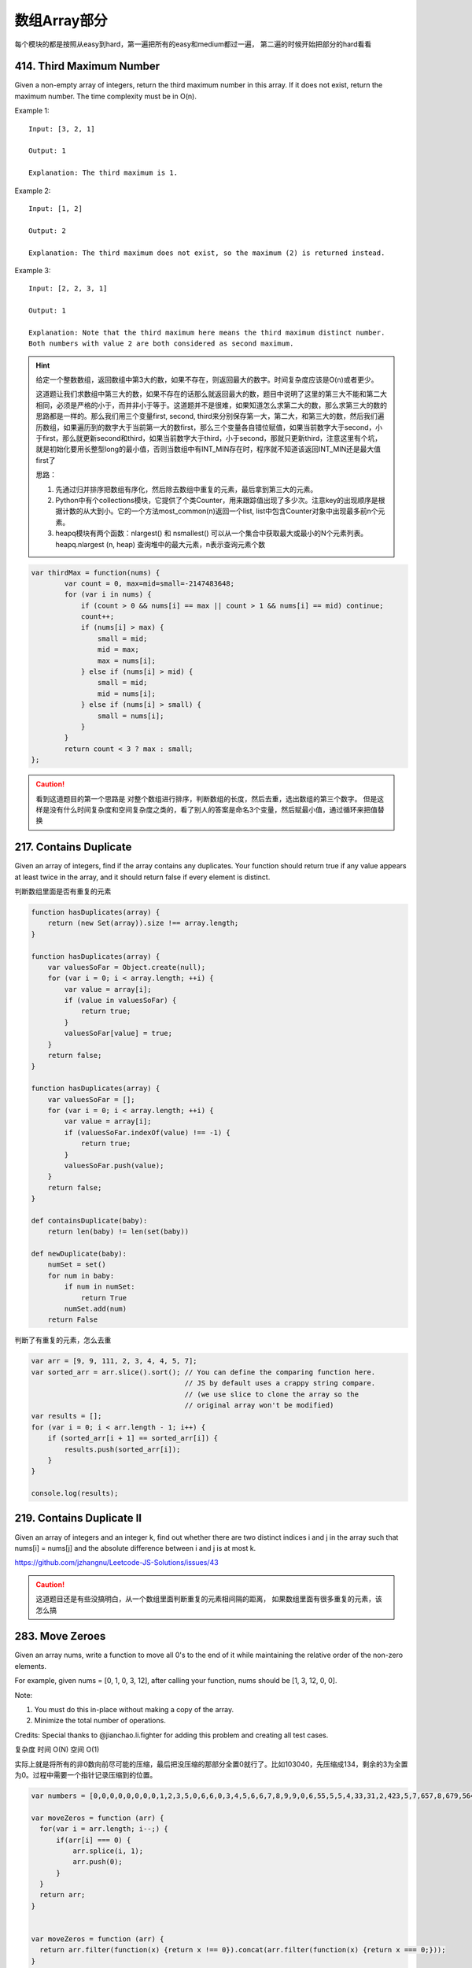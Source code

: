 数组Array部分
============

每个模块的都是按照从easy到hard，第一遍把所有的easy和medium都过一遍，
第二遍的时候开始把部分的hard看看




414. Third Maximum Number 
-------------------------

Given a non-empty array of integers, return the third maximum number in this array. If it does not exist, return the maximum number. The time complexity must be in O(n).

Example 1:
::
        Input: [3, 2, 1]

        Output: 1

        Explanation: The third maximum is 1.
Example 2:
::
        Input: [1, 2]

        Output: 2

        Explanation: The third maximum does not exist, so the maximum (2) is returned instead.
Example 3:
::
        Input: [2, 2, 3, 1]

        Output: 1

        Explanation: Note that the third maximum here means the third maximum distinct number.
        Both numbers with value 2 are both considered as second maximum.

.. hint::

        给定一个整数数组，返回数组中第3大的数，如果不存在，则返回最大的数字。时间复杂度应该是O(n)或者更少。

        这道题让我们求数组中第三大的数，如果不存在的话那么就返回最大的数，题目中说明了这里的第三大不能和第二大相同，必须是严格的小于，而并非小于等于。这道题并不是很难，如果知道怎么求第二大的数，那么求第三大的数的思路都是一样的。那么我们用三个变量first, second, third来分别保存第一大，第二大，和第三大的数，然后我们遍历数组，如果遍历到的数字大于当前第一大的数first，那么三个变量各自错位赋值，如果当前数字大于second，小于first，那么就更新second和third，如果当前数字大于third，小于second，那就只更新third，注意这里有个坑，就是初始化要用长整型long的最小值，否则当数组中有INT_MIN存在时，程序就不知道该返回INT_MIN还是最大值first了



        思路：

        #. 先通过归并排序把数组有序化，然后除去数组中重复的元素，最后拿到第三大的元素。
        #. Python中有个collections模块，它提供了个类Counter，用来跟踪值出现了多少次。注意key的出现顺序是根据计数的从大到小。它的一个方法most_common(n)返回一个list, list中包含Counter对象中出现最多前n个元素。
        #. heapq模块有两个函数：nlargest() 和 nsmallest() 可以从一个集合中获取最大或最小的N个元素列表。heapq.nlargest (n, heap) 查询堆中的最大元素，n表示查询元素个数
        
.. code-block:: javascript

        var thirdMax = function(nums) {
                var count = 0, max=mid=small=-2147483648;
                for (var i in nums) {
                    if (count > 0 && nums[i] == max || count > 1 && nums[i] == mid) continue;
                    count++;
                    if (nums[i] > max) {
                        small = mid;
                        mid = max;
                        max = nums[i];
                    } else if (nums[i] > mid) {
                        small = mid;
                        mid = nums[i];
                    } else if (nums[i] > small) {
                        small = nums[i];
                    }
                }
                return count < 3 ? max : small;
        };


.. caution::
        
        看到这道题目的第一个思路是 对整个数组进行排序，判断数组的长度，然后去重，选出数组的第三个数字。
        但是这样是没有什么时间复杂度和空间复杂度之类的，看了别人的答案是命名3个变量，然后赋最小值，通过循环来把值替换



217. Contains Duplicate 
-----------------------


Given an array of integers, find if the array contains any duplicates. Your function should return true if any value appears at least twice in the array, and it should return false if every element is distinct. 


判断数组里面是否有重复的元素


.. code-block:: javascript

        function hasDuplicates(array) {
            return (new Set(array)).size !== array.length;
        }

        function hasDuplicates(array) {
            var valuesSoFar = Object.create(null);
            for (var i = 0; i < array.length; ++i) {
                var value = array[i];
                if (value in valuesSoFar) {
                    return true;
                }
                valuesSoFar[value] = true;
            }
            return false;
        }

        function hasDuplicates(array) {
            var valuesSoFar = [];
            for (var i = 0; i < array.length; ++i) {
                var value = array[i];
                if (valuesSoFar.indexOf(value) !== -1) {
                    return true;
                }
                valuesSoFar.push(value);
            }
            return false;
        }

        def containsDuplicate(baby):
            return len(baby) != len(set(baby))

        def newDuplicate(baby):
            numSet = set()
            for num in baby:
                if num in numSet:
                    return True
                numSet.add(num)
            return False

判断了有重复的元素，怎么去重

.. code-block:: javascript

        var arr = [9, 9, 111, 2, 3, 4, 4, 5, 7];
        var sorted_arr = arr.slice().sort(); // You can define the comparing function here. 
                                             // JS by default uses a crappy string compare.
                                             // (we use slice to clone the array so the
                                             // original array won't be modified)
        var results = [];
        for (var i = 0; i < arr.length - 1; i++) {
            if (sorted_arr[i + 1] == sorted_arr[i]) {
                results.push(sorted_arr[i]);
            }
        }

        console.log(results);

219. Contains Duplicate II 
--------------------------

Given an array of integers and an integer k, find out whether there are two distinct indices i and j in the array such that nums[i] = nums[j] and the absolute difference between i and j is at most k. 

https://github.com/jzhangnu/Leetcode-JS-Solutions/issues/43


.. caution::
        
        这道题目还是有些没搞明白，从一个数组里面判断重复的元素相间隔的距离，
        如果数组里面有很多重复的元素，该怎么搞


283. Move Zeroes 
----------------

Given an array nums, write a function to move all 0's to the end of it while maintaining the relative order of the non-zero elements.

For example, given nums = [0, 1, 0, 3, 12], after calling your function, nums should be [1, 3, 12, 0, 0].

Note:

#. You must do this in-place without making a copy of the array.
#. Minimize the total number of operations.

Credits:
Special thanks to @jianchao.li.fighter for adding this problem and creating all test cases.


复杂度
时间 O(N) 空间 O(1)

实际上就是将所有的非0数向前尽可能的压缩，最后把没压缩的那部分全置0就行了。比如103040，先压缩成134，剩余的3为全置为0。过程中需要一个指针记录压缩到的位置。


.. code-block:: javascript

        var numbers = [0,0,0,0,0,0,0,0,1,2,3,5,0,6,6,0,3,4,5,6,6,7,8,9,9,0,6,55,5,5,4,33,31,2,423,5,7,657,8,679,564,345,0,231,2,3,3,32,3,3,3,4,5,6,6,7,8,9,96,5,4,4,4,3,3,3,5,6,7,8,9,9];

        var moveZeros = function (arr) {
          for(var i = arr.length; i--;) {
              if(arr[i] === 0) {
                  arr.splice(i, 1);
                  arr.push(0);
              }
          }
          return arr;
        }


        var moveZeros = function (arr) {
          return arr.filter(function(x) {return x !== 0}).concat(arr.filter(function(x) {return x === 0;}));
        }

还是没有看到Python的写法



121. Best Time to Buy and Sell Stock 
------------------------------------

Say you have an array for which the ith element is the price of a given stock on day i.

If you were only permitted to complete at most one transaction (ie, buy one and sell one share of the stock), design an algorithm to find the maximum profit.

Example 1:
::
        Input: [7, 1, 5, 3, 6, 4]
        Output: 5

        max. difference = 6-1 = 5 (not 7-1 = 6, as selling price needs to be larger than buying price)

Example 2:
::
        Input: [7, 6, 4, 3, 1]
        Output: 0

        In this case, no transaction is done, i.e. max profit = 0.

这是卖股票的第一个题目，根据题意我们知道只能进行一次交易，但需要获得最大的利润，所以我们需要在最低价买入，最高价卖出，当然买入一定要在卖出之前。

对于这一题，还是比较简单的，我们只需要遍历一次数组，通过一个变量记录当前最低价格，同时算出此次交易利润，并与当前最大值比较就可以了。

.. caution::
        
        这道题目一共有四个，然后从最简单的开始。可以参考下面两个链接

        #. http://www.forz.site/2017/06/24/Best-Time-to-Buy-and-Sell-Stock/
        #. https://segmentfault.com/a/1190000003483697

.. code-block:: javascript

        /**
         * @param {number[]} prices
         * @return {number}
         * More like greedy. Reserve the partial optimal and replace it when
         * a better result is found.
         * With complextity of O(n)
         */
        var maxProfit = function (prices) {
            var length = prices.length,
                min = Infinity,
                res = -Infinity;

            for (var i = 0; i <= length - 1; i++) {
                if (prices[i] < min) {
                    min = prices[i];
                } else if (prices[i] > min && prices[i] - min > res) {
                    res = prices[i] - min;
                }
            }

            if (isFinite(res)) {
                return res;
            } else {
                return 0;
            }
        };

.. code-block:: Python

        def maxProfit(self, prices):
            if prices is None or len(prices) <= 1:
                return 0

            profit = 0
            cur_price_min = 2**31 - 1
            for price in prices:
                profit = max(profit, price - cur_price_min)
                cur_price_min = min(cur_price_min, price)

            return profit


122. Best Time to Buy and Sell Stock II 
---------------------------------------

Say you have an array for which the ith element is the price of a given stock on day i.

Design an algorithm to find the maximum profit. You may complete as many transactions as you like (ie, buy one and sell one share of the stock multiple times). However, you may not engage in multiple transactions at the same time (ie, you must sell the stock before you buy again).




123. Best Time to Buy and Sell Stock III
----------------------------------------
Say you have an array for which the ith element is the price of a given stock on day i.

Design an algorithm to find the maximum profit. You may complete at most two transactions.

Note: You may not engage in multiple transactions at the same time (ie, you must sell the stock before you buy again).



188. Best Time to Buy and Sell Stock IV
---------------------------------------


Say you have an array for which the ith element is the price of a given stock on day i.

Design an algorithm to find the maximum profit. You may complete at most k transactions.

Note:
You may not engage in multiple transactions at the same time (ie, you must sell the stock before you buy again).

.. code-block:: Python

       def maxProfit(self, k, prices):
            n = len(prices)
            if k >= (n>>1):return self.maxProfit2(prices)
            dp =[[0 for j in xrange(n)]for i in xrange(k+1)]
     
            for i in xrange(1,k+1):
                maxTemp=-prices[0]
                for j in xrange(1,n):
                    dp[i][j]=max(dp[i][j-1],prices[j] + maxTemp)
                    maxTemp =max(maxTemp,dp[i-1][j-1] - prices[j])
            return dp[k][n-1]
     
        def maxProfit2(self,prices):
            ans = 0
            for i in xrange(1,len(prices)):
                if prices[i]>prices[i-1]:
                    ans +=prices[i]-prices[i-1]
            return ans

53. Maximum Subarray 
--------------------

Find the contiguous subarray within an array (containing at least one number) which has the largest sum.

For example, given the array [-2,1,-3,4,-1,2,1,-5,4],
the contiguous subarray [4,-1,2,1] has the largest sum = 6.

click to show more practice.
More practice:

If you have figured out the O(n) solution, try coding another solution using the divide and conquer approach, which is more subtle.



.. code-block:: Python

        def kadane(a):

          if not a:
            raise ValueError('Empty array!')
            
          current_sum, current_start = a[0], 0
          result = (current_sum, 0, 0)

          for i, item in enumerate(a[1:], start=1):

            if current_sum + item < item:
              # discard the previous subarray, it's not optimal
              current_start = i
              current_sum = item
            else:
              current_sum += item

            if current_sum > result[0]:
              # update the maximum sum and start and end indices
              result = (current_sum, current_start, i)

          return result

JavaScript版本

https://github.com/Arnold134777/LeetCode-LintCode/blob/master/javascript/Maximum%20Subarray/main.js


189. Rotate Array 
-----------------


Rotate an array of n elements to the right by k steps.

For example, with n = 7 and k = 3, the array [1,2,3,4,5,6,7] is rotated to [5,6,7,1,2,3,4].

Note:
Try to come up as many solutions as you can, there are at least 3 different ways to solve this problem.

[show hint]

Related problem: Reverse Words in a String II


这道题目有一种很经典的做法：三步反转法。结合题目中给出的样例进行说明：
首先根据kk的大小，将字符串S切分为A、B两部分(A的长度为n−kn−k，B的长度为kk)，则A=”1234”，B=”567”；
将A和B分别进行反转，得A=”4321”，B=”765”，AB=”4321765”；
将AB整体进行反转，得AB=”5671234”。
这样就得到了答案，是不是很神奇？其实该方法可以通过数学原理进行说明：利用矩阵求逆的原理，假设原矩阵为AB，需要求解BA，那么求解过程如下所示：
这里应该是个数学公式
BA=(A−1B−1)−1
BA=(A−1B−1)−1
相信到这里，你对三步反转法已经有了一个深刻的认识。


532. K-diff Pairs in an Array 
-----------------------------

Given an array of integers and an integer k, you need to find the number of unique k-diff pairs in the array. Here a k-diff pair is defined as an integer pair (i, j), where i and j are both numbers in the array and their absolute difference is k.

Example 1:
:: 

        Input: [3, 1, 4, 1, 5], k = 2
        Output: 2
        Explanation: There are two 2-diff pairs in the array, (1, 3) and (3, 5).
        Although we have two 1s in the input, we should only return the number of unique pairs.

Example 2:
::

        Input:[1, 2, 3, 4, 5], k = 1
        Output: 4
        Explanation: There are four 1-diff pairs in the array, (1, 2), (2, 3), (3, 4) and (4, 5).

Example 3:
::

        Input: [1, 3, 1, 5, 4], k = 0
        Output: 1
        Explanation: There is one 0-diff pair in the array, (1, 1).

Note:

    #. The pairs (i, j) and (j, i) count as the same pair.
    #. The length of the array won't exceed 10,000.
    #. All the integers in the given input belong to the range: [-1e7, 1e7].

寻找有多少组差的绝对值等于k的数。先对数组进行排序，然后用双指针从前向后搜索：

    #. 移动右指针，直到左右指针元素之差的绝对值大于等于k；
    #. 再移动左指针，直到左右指针元素之差的绝对值小于k；
    #. 重复1,2步直到右指针到达数组结尾，记录下出现过的k的次数；



643. Maximum Average Subarray I 
-------------------------------


Given an array consisting of n integers, find the contiguous subarray of given length k that has the maximum average value. And you need to output the maximum average value.

Example 1:
:: 

        Input: [1,12,-5,-6,50,3], k = 4
        Output: 12.75
        Explanation: Maximum average is (12-5-6+50)/4 = 51/4 = 12.75

Note:

    1 <= k <= n <= 30,000.
    Elements of the given array will be in the range [-10,000, 10,000].
滑动窗口（Sliding Window）

644. Maximum Average Subarray II
--------------------------------
Given an array consisting of n integers, find the contiguous subarray whose length is greater than or equal to k that has the maximum average value. And you need to output the maximum average value.

Example 1:
::

        Input: [1,12,-5,-6,50,3], k = 4
        Output: 12.75
        Explanation:
        when length is 5, maximum average value is 10.8,
        when length is 6, maximum average value is 9.16667.
        Thus return 12.75.

Note:

    1 <= k <= n <= 10,000.
    Elements of the given array will be in range [-10,000, 10,000].
    The answer with the calculation error less than 10-5 will be accepted.

题目大意：
二分枚举答案（Binary Search）
给定包含n个整数的数组，寻找长度大于等于k的连续子数组的平均值的最大值。


605. Can Place Flowers 
----------------------

Suppose you have a long flowerbed in which some of the plots are planted and some are not. However, flowers cannot be planted in adjacent plots - they would compete for water and both would die.

Given a flowerbed (represented as an array containing 0 and 1, where 0 means empty and 1 means not empty), and a number n, return if n new flowers can be planted in it without violating the no-adjacent-flowers rule.

Example 1:
::

        Input: flowerbed = [1,0,0,0,1], n = 1
        Output: True

Example 2:
::

    Input: flowerbed = [1,0,0,0,1], n = 2
    Output: False

Note:

#. The input array won't violate no-adjacent-flowers rule.
#. The input array size is in the range of [1, 20000].
#. n is a non-negative integer which won't exceed the input array size.

给定一个01数组代表一排花盆，0代表是可以种花，1代表不可以。种花的时候我们要确保左右两边的花盆是空的。问能不能种n株花。

.. code-block :: javscript

        /**
         * @param {number[]} flowerbed
         * @param {number} n
         * @return {boolean}
         */
        var canPlaceFlowers = function(flowerbed, n) {
            if(n == 0) {
                return true;
            }
            var n_count = 0;
            var null_count = 0;
            flowerbed.unshift(0);
            flowerbed.push(0);
            for(let i=0; i<=flowerbed.length; i++){
                if(i == flowerbed.length || flowerbed[i] == 1) {
                    if(null_count > 2) {
                        n_count += Math.floor((null_count-1)/2);
                        if(n_count >= n) {
                            return true;
                        }
                    }
                    null_count = 0;
                } else {
                    null_count ++;
                }
            }
            return false;
        };

.. code-block :: Python

        def canPlaceFlowers(self, flowerbed, n):
            """
            :type flowerbed: List[int]
            :type n: int
            :rtype: bool
            """
            cnt = 0
            for i in xrange(len(flowerbed)):
                if flowerbed[i] == 1:
                    continue
                if i-1>=0 and flowerbed[i-1]==1:
                    continue
                if i+1<len(flowerbed) and flowerbed[i+1]==1:
                    continue
                flowerbed[i] = 1
                cnt += 1
            return cnt>=n

624. Maximum Distance in Arrays
-------------------------------

Given m arrays, and each array is sorted in ascending order. Now you can pick up two integers from two different arrays (each array picks one) and calculate the distance. We define the distance between two integers a and b to be their absolute difference |a-b|. Your task is to find the maximum distance.

Example 1:
::

        Input: [[1,2,3],
                [4,5],
                [1,2,3]]
        Output: 4

        Explanation: 
        One way to reach the maximum distance 4 is to pick 1 in the first or third array and pick 5 in the second array.


Note:

Each given array will have at least 1 number. There will be at least two non-empty arrays.
The total number of the integers in all the m arrays will be in the range of [2, 10000].
The integers in the m arrays will be in the range of [-10000, 10000].

.. caution ::

        对于这道题目，我想的是把数组里面的子数组都合并成一个数组，然后对合并后的数组进行排序，最后两个值相减就得到最大距离了


.. code-block :: Javscript

        var baby = [[1,2,3],
                [4,5],
                [1,2,3]], hello = [];
        baby.map(function(s){ hello.push(...s)});
        var test = hello.sort().pop() - hello.sort().shift();
        console.log( test )


66. Plus One
------------


Given a non-negative integer represented as a non-empty array of digits, plus one to the integer.

You may assume the integer do not contain any leading zero, except the number 0 itself.

The digits are stored such that the most significant digit is at the head of the list.


.. caution ::

        当时第一个反应是，把数组转成字符串然后进行数字计算 最后转化成数组。这样做太傻比了，所以需要参考别人的写法，然后基于他们的写法做出相应自己的改造


.. code-block :: Python

        class Solution(object):
            def plusOne(self, digits):
                """
                :type digits: List[int]
                :rtype: List[int]
                """
                if digits[-1] < 9:
                    digits[-1] = digits[-1] + 1
                else:            
                    if len(digits) == 1:
                        digits = [1,0] 
                    else:
                        digits = self.plusOne(digits[:-1])  + [0]
                 
                return digits
            
            
        test = Solution()
        num1 = [1,9,9,9,9,9]
        print test.plusOne(num1)



.. code-block :: Python

        class Solution:
            # @param digits, a list of integer digits
            # @return a list of integer digits
            def plusOne(self, digits):
                flag = 1
                for i in range(len(digits)-1, -1, -1):
                    digits[i] = (digits[i] + 1) % 10 # 加1模10，如果没有进位则跳出循环，否则高一位加1
                    if digits[i]:
                        flag = 0
                        break 
                if flag: # 如果每一位都进位了，则在数组第一位添加1
                    digits.insert(0,1)
                return(digits)

.. code-block :: Javscript

        var plusOne = function(digits) {

            // at first will need to addOne 
          var addOneNow = true;  

            // start from the last element
          for (var i = digits.length - 1; i >= 0;i--){

            // if the currentDigit is less 0~8 
            if ( digits[i] < 9){

              // increment the number by 1
              digits[i]++;

               // the end
              return digits;
            }else{ // if the currentDigit is 9
             
            // make it 0, and move to the former element
             digits[i] = 0; 
            }
           }
          
           // if there is still 1 to add
           if(addOneNow){ 
           
           // make [9,9,9], [1,0,0,0] not [0,0,0]
             digits.unshift(1); 
           }
         
           return digits;
        };


1. Two Sum
----------


Given an array of integers, return indices of the two numbers such that they add up to a specific target.

You may assume that each input would have exactly one solution, and you may not use the same element twice.

Example:
::

        Given nums = [2, 7, 11, 15], target = 9,

        Because nums[0] + nums[1] = 2 + 7 = 9,
        return [0, 1].

.. code-block :: Javascript
        
        var twoSum = function(nums, target) {

            var map = {};
            for(var i = 0 ; i < nums.length ; i++){
                var v = nums[i];

                if(map[target-v] >= 0){
                    // 如果 target - v可以在map中找到值x，代表之前已經出現過值x， target = x + v
                    // 因此回傳 x的位置與目前v的位置  
                    return [map[target-v],i]
                } else {
                    // 使用map儲存目前的數字與其位置  

                    map[v] = i;
                }
            }
        };


167. Two Sum II - Input array is sorted
---------------------------------------

Given an array of integers that is already sorted in ascending order, find two numbers such that they add up to a specific target number.

The function twoSum should return indices of the two numbers such that they add up to the target, where index1 must be less than index2. Please note that your returned answers (both index1 and index2) are not zero-based.

You may assume that each input would have exactly one solution and you may not use the same element twice.
::

        Input: numbers={2, 7, 11, 15}, target=9
        Output: index1=1, index2=2


Two Sum III - Data structure design
-----------------------------------

Design and implement a TwoSum class. It should support the following operations: add and find.

add - Add the number to an internal data structure.
find - Find if there exists any pair of numbers which sum is equal to the value.

For example,
add(1); add(3); add(5);
find(4) -> true
find(7) -> false




448. Find All Numbers Disappeared in an Array
---------------------------------------------


Given an array of integers where 1 ≤ a[i] ≤ n (n = size of array), some elements appear twice and others appear once.

Find all the elements of [1, n] inclusive that do not appear in this array.

Could you do it without extra space and in O(n) runtime? You may assume the returned list does not count as extra space.

Example:
::

        Input:
        [4,3,2,7,8,2,3,1]

        Output:
        [5,6]

给定一个整数数组，其中1 ≤ a[i] ≤ n (n = 数组长度)，一些元素出现两次，其他的出现一次。

寻找所有[1, n]中没有出现在数组中的元素。

可以不使用额外空间并在O(n)运行时间求解吗？你可以假设返回列表不算额外空间。

.. note ::

        解题思路：正负号标记法 

        #. 遍历数组nums，记当前元素为n，令nums[abs(n) - 1] = -abs(nums[abs(n) - 1])
        #. 再次遍历nums，将正数对应的下标+1返回即为答案，因为正数对应的元素没有被上一步骤标记过。


.. code-block :: python

        def findDisappearedNumbers(nums):
            """
            :type nums: List[int]
            :rtype: List[int]
            """
            numset = set(nums)
            length = len(nums)
            result = []
            
            for i in range(1,length+1):
                result.append(i)
            
            resultset = set(result)
            print resultset
            print numset
            final = resultset - numset
            print final
            result = list(final)
            
            return result


        print findDisappearedNumbers([4,3,2,7,8,2,3,1]);


26. Remove Duplicates from Sorted Array
---------------------------------------

Given a sorted array, remove the duplicates in place such that each element appear only once and return the new length.

Do not allocate extra space for another array, you must do this in place with constant memory.


For example:
::

        Given input array nums = [1,1,2],
        Your function should return length = 2, with the first two elements of nums being 1 and 2 respectively. It doesn't matter what you leave beyond the new length.




.. code-block :: JavaScript

        function sort_unique(arr) {
            if (arr.length === 0) return arr;
            arr = arr.sort(function (a, b) { return a*1 - b*1; });
            var ret = [arr[0]];
            for (var i = 1; i < arr.length; i++) { // start loop at 1 as element 0 can never be a duplicate
                if (arr[i-1] !== arr[i]) {
                    ret.push(arr[i]);
                }
            }
            return ret;
        }
        console.log(sort_unique(['237','124','255','124','366','255']));
        //["124", "237", "255", "366"]

        /**
         * @param {number[]} nums
         * @return {number}
         */
        var removeDuplicates = function(nums) {
            if(nums === null || nums.length === 0) return 0;
            if(nums.length == 1) return 1;
            var count = 0;
            for(var i = 0; i< nums.length; i++) {
                if(nums[i] != nums[i+1]){
                    count ++;
                    nums[count] = nums[i+1];
                }
            }
            return count;
        };



Remove Duplicates from Sorted Array II
--------------------------------------


Follow up for "Remove Duplicates":

What if duplicates are allowed at most twice?

For example:
:: 

        Given sorted array A = [1,1,1,2,2,3],

        Your function should return length = 5, and A is now [1,1,2,2,3].

.. code-block :: JavaScript
    
        /**
         * @param {number[]} nums
         * @return {number}
         */
        var removeDuplicates = function(nums) {
            if(nums == null || nums.length == 0) return 0;
            if(nums.length == 1) return 1;
            var count = 0;
            for(var i = 1 ; i < nums.length ; i++){
                if(nums[count] != nums[i]){
                    count++;
                    nums[count] = nums[i];
                }
            }    
            return ++count;
        };

27. Remove Element
------------------


Given an array and a value, remove all instances of that value in place and return the new length.

Do not allocate extra space for another array, you must do this in place with constant memory.

The order of elements can be changed. It doesn't matter what you leave beyond the new length.

Example:
::
        Given input array nums = [3,2,2,3], val = 3

        Your function should return length = 2, with the first two elements of nums being 2.

我是这样理解的，给定一个数组，然后给定一个值，把数组里面对应的值都删除，最后返回的结果是新数组的长度

.. code-block :: python

            def removeElement(self, nums, val):
                """
                :type nums: List[int]
                :type val: int
                """
                for x in nums[:]:
                    if x == val:
                        nums.remove(x)
                return len(nums)
                
            def removeElementTwo(self, nums, val):
                # @param  nums a list of integers
                # @param  val  an integer, value need to be removed
                # return an integer
                while val in nums: nums.remove(val)
                return len(nums)

            def removeElementThree(self, nums, val):
                k = 0
                for i in nums:
                    if i != val:
                        nums[k] = i
                        k += 1
                    print i
                    print nums
                return k

169. Majority Element
---------------------

Given an array of size n, find the majority element. The majority element is the element that appears more than ⌊ n/2 ⌋ times.

You may assume that the array is non-empty and the majority element always exist in the array.

Credits:
Special thanks to @ts for adding this problem and creating all test cases.


给定一个长度为n的数组，寻找其中的“众数”。众数是指出现次数大于 ⌊ n/2 ⌋ 的元素。

你可以假设数组是非空的并且数组中的众数永远存在。

#. 排序法 时间 O(NlogN) 空间 O(1) 将数组排序，这时候数组最中间的数肯定是众数。
#. 位操作法 时间 O(N) 空间 O(1) 假设一个数是最多只有32位的二进制数，那么我们从第一位到第32位，对每一位都计算所有数字在这一位上1的个数，如果这一位1的个数大于一半，说明众数的这一位是1，如果小于一半，说明大多数的这一位是0。
#. 投票法  时间 O(N) 空间 O(1) 记录一个candidate变量，还有一个counter变量，开始遍历数组。如果新数和candidate一样，那么counter加上1，否则的话，如果counter不是0，则counter减去1，如果counter已经是0，则将candidate更新为这个新的数。因为每一对不一样的数都会互相消去，最后留下来的candidate就是众数。

Majority Element II
-------------------

Given an integer array of size n, find all elements that appear more than ⌊ n/3 ⌋ times. The algorithm should run in linear time and in O(1) space.


复杂度

时间 O(N) 空间 O(1)

思路

上一题中，超过一半的数只可能有一个，所以我们只要投票出一个数就行了。而这题中，超过n/3的数最多可能有两个，所以我们要记录出现最多的两个数。同样的两个candidate和对应的两个counter，如果遍历时，某个候选数和到当前数相等，则给相应计数器加1。如果两个计数器都不为0，则两个计数器都被抵消掉1。如果某个计数器为0了，则将当前数替换相应的候选数，并将计数器初始化为1。最后我们还要遍历一遍数组，确定这两个出现最多的数，是否都是众数。


581. Shortest Unsorted Continuous Subarray
------------------------------------------

Given an integer array, you need to find one continuous subarray that if you only sort this subarray in ascending order, then the whole array will be sorted in ascending order, too.

You need to find the shortest such subarray and output its length.

Example 1:
::
        Input: [2, 6, 4, 8, 10, 9, 15]
        Output: 5
        Explanation: You need to sort [6, 4, 8, 10, 9] in ascending order to make the whole array sorted in ascending order.
        Note:
Then length of the input array is in range [1, 10,000].
The input array may contain duplicates, so ascending order here means <=.





566. Reshape the Matrix
-----------------------


In MATLAB, there is a very useful function called 'reshape', which can reshape a matrix into a new one with different size but keep its original data.

You're given a matrix represented by a two-dimensional array, and two positive integers r and c representing the row number and column number of the wanted reshaped matrix, respectively.

The reshaped matrix need to be filled with all the elements of the original matrix in the same row-traversing order as they were.

If the 'reshape' operation with given parameters is possible and legal, output the new reshaped matrix; Otherwise, output the original matrix.

Example 1:
Input: 
nums = 
[[1,2],
 [3,4]]
r = 1, c = 4
Output: 
[[1,2,3,4]]
Explanation:
The row-traversing of nums is [1,2,3,4]. The new reshaped matrix is a 1 * 4 matrix, fill it row by row by using the previous list.
Example 2:
Input: 
nums = 
[[1,2],
 [3,4]]
r = 2, c = 4
Output: 
[[1,2],
 [3,4]]
Explanation:
There is no way to reshape a 2 * 2 matrix to a 2 * 4 matrix. So output the original matrix.
Note:
The height and width of the given matrix is in range [1, 100].
The given r and c are all positive.






35. Search Insert Position
--------------------------


Given a sorted array and a target value, return the index if the target is found. If not, return the index where it would be if it were inserted in order.

You may assume no duplicates in the array.

Here are few examples.
[1,3,5,6], 5 → 2
[1,3,5,6], 2 → 1
[1,3,5,6], 7 → 4
[1,3,5,6], 0 → 0


88. Merge Sorted Array
----------------------

Given two sorted integer arrays nums1 and nums2, merge nums2 into nums1 as one sorted array.

Note:
You may assume that nums1 has enough space (size that is greater or equal to m + n) to hold additional elements from nums2. The number of elements initialized in nums1 and nums2 are m and n respectively.


243. Shortest Word Distance
---------------------------

Given a list of words and two words word1 and word2, return the shortest distance between these two words in the list.

For example,
Assume that words = ["practice", "makes", "perfect", "coding", "makes"].

Given word1 = “coding”, word2 = “practice”, return 3.
Given word1 = "makes", word2 = "coding", return 1.

Note:
You may assume that word1 does not equal to word2, and word1 and word2 are both in the list.


628. Maximum Product of Three Numbers
-------------------------------------

Given an integer array, find three numbers whose product is maximum and output the maximum product.

Example 1:
Input: [1,2,3]
Output: 6
Example 2:
Input: [1,2,3,4]
Output: 24
Note:
The length of the given array will be in range [3,104] and all elements are in the range [-1000, 1000].
Multiplication of any three numbers in the input won't exceed the range of 32-bit signed integer.






119. Pascal's Triangle II
-------------------------

Given an index k, return the kth row of the Pascal's triangle.

For example, given k = 3,
Return [1,3,3,1].

Note:
Could you optimize your algorithm to use only O(k) extra space?



561. Array Partition I
----------------------


Given an array of 2n integers, your task is to group these integers into n pairs of integer, say (a1, b1), (a2, b2), ..., (an, bn) which makes sum of min(ai, bi) for all i from 1 to n as large as possible.

Example 1:
Input: [1,4,3,2]

Output: 4
Explanation: n is 2, and the maximum sum of pairs is 4 = min(1, 2) + min(3, 4).
Note:
n is a positive integer, which is in the range of [1, 10000].
All the integers in the array will be in the range of [-10000, 10000].



268. Missing Number
-------------------

Given an array containing n distinct numbers taken from 0, 1, 2, ..., n, find the one that is missing from the array.

For example,
Given nums = [0, 1, 3] return 2.

Note:
Your algorithm should run in linear runtime complexity. Could you implement it using only constant extra space complexity?

Credits:
Special thanks to @jianchao.li.fighter for adding this problem and creating all test cases.


485. Max Consecutive Ones
-------------------------




Given a binary array, find the maximum number of consecutive 1s in this array.

Example 1:
Input: [1,1,0,1,1,1]
Output: 3
Explanation: The first two digits or the last three digits are consecutive 1s.
    The maximum number of consecutive 1s is 3.
Note:

The input array will only contain 0 and 1.
The length of input array is a positive integer and will not exceed 10,000


118. Pascal's Triangle
----------------------


Given numRows, generate the first numRows of Pascal's triangle.

For example, given numRows = 5,
Return
::
        [
             [1],
            [1,1],
           [1,2,1],
          [1,3,3,1],
         [1,4,6,4,1]
        ]


621. Task Scheduler 
-------------------

Given a char array representing tasks CPU need to do. It contains capital letters A to Z where different letters represent different tasks.Tasks could be done without original order. Each task could be done in one interval. For each interval, CPU could finish one task or just be idle.

However, there is a non-negative cooling interval n that means between two same tasks, there must be at least n intervals that CPU are doing different tasks or just be idle.

You need to return the least number of intervals the CPU will take to finish all the given tasks.

Example 1:

Input: tasks = ['A','A','A','B','B','B'], n = 2
Output: 8
Explanation: A -> B -> idle -> A -> B -> idle -> A -> B.

Note:

    The number of tasks is in the range [1, 10000].
    The integer n is in the range [0, 100].






621. Task Scheduler 
-------------------


Given a char array representing tasks CPU need to do. It contains capital letters A to Z where different letters represent different tasks.Tasks could be done without original order. Each task could be done in one interval. For each interval, CPU could finish one task or just be idle.

However, there is a non-negative cooling interval n that means between two same tasks, there must be at least n intervals that CPU are doing different tasks or just be idle.

You need to return the least number of intervals the CPU will take to finish all the given tasks.

Example 1:

Input: tasks = ['A','A','A','B','B','B'], n = 2
Output: 8
Explanation: A -> B -> idle -> A -> B -> idle -> A -> B.

Note:

    The number of tasks is in the range [1, 10000].
    The integer n is in the range [0, 100].


这是一道贪心策略的题目。原题的大意有一定的操作系统知识背景，大致是说，给出任务集，每个时间片只能完成任意一个任务，同一类任务必须至少相隔n个时间片，求完成任务集的任务最少需要多少时间片。 
题目中给出的例子是： tasks = [‘A’,’A’,’A’,’B’,’B’,’B’], n = 2。完成的最少时间片的情况是： A -> B -> idle -> A -> B -> idle -> A -> B。链中不能出现A -> B -> A……的情况，是因为同类任务A必须中间至少相隔2个任务。 
很明显，这是一道关于贪心算法的题目。贪心的策略是：尽可能少地让计算机闲着，即尽可能少地出现链中idle的情况。题目要求，在每一轮n+1个时间间隙中，不能出现相同的任务。如果一次能有（n+1）个不同任务排成一个任务集，那么这个这个任务集是完美的，因为从这个任务集到下一个任务集，中间不需要出现idle，即计算机没有闲着的时刻。那么，接下来的问题，如果在每一轮n+1个时间间隙中，能够选择的不同种类的任务的个数，大于n+1，那么优先选择哪些任务呢？很明显，我们要优先选择那些数量多的任务，这里用到的也是贪心。比如，tasks = [‘A’,’A’,’A’,’B’,’C’,’D’], n = 2。那么完成任务的最小时间链是：A -> B -> C -> A -> D -> idle -> A，答案为7。而不是 B -> C -> D-> A -> idle -> idle -> A -> idle -> idle -> A，答案为10。在任何情况下，我们都要把任务数量多的种类的任务最优先安排，这样是为了避免到最后只剩下单独一个任务的时候消耗太多的 idle。

CPU执行任务调度，任务用字符数组tasks给出，每两个相同任务之间必须执行n个不同的其他任务或者空闲。

求最优调度策略下的CPU运行周期数。


https://github.com/kamyu104/LeetCode/blob/master/Python/task-scheduler.py


https://github.com/csujedihy/lc-all-solutions/blob/master/621.task-scheduler/task-scheduler.py





611. Valid Triangle Number 
--------------------------



Given an array consists of non-negative integers, your task is to count the number of triplets chosen from the array that can make triangles if we take them as side lengths of a triangle.

Example 1:

Input: [2,2,3,4]
Output: 3
Explanation:
Valid combinations are: 
2,3,4 (using the first 2)
2,3,4 (using the second 2)
2,2,3

Note:

    The length of the given array won't exceed 1000.
    The integers in the given array are in the range of [0, 1000].


对于一个三角形，只要满足两边之和大于第三边即可。这题可采用双指针遍历。

首先把数组排序一遍，保证其有序。

其次，遍历数组，每一个数字都作为第三条边的选择，然后在前面的数字中通过双指针来决定第一条边和第二条边。对于任何一个可能的三角形，比如下例，3 + 7 > 9，那么如果第二条边（7）不变，所以第一条边（3）之后的数字都可以是解。



https://aaronice.gitbooks.io/lintcode/content/two_pointers/triangle_count.html


565. Array Nesting 
------------------

A zero-indexed array A consisting of N different integers is given. The array contains all integers in the range [0, N - 1].

Sets S[K] for 0 <= K < N are defined as follows:

S[K] = { A[K], A[A[K]], A[A[A[K]]], ... }.

Sets S[K] are finite for each K and should NOT contain duplicates.

Write a function that given an array A consisting of N integers, return the size of the largest set S[K] for this array.

Example 1:

Input: A = [5,4,0,3,1,6,2]
Output: 4
Explanation: 
A[0] = 5, A[1] = 4, A[2] = 0, A[3] = 3, A[4] = 1, A[5] = 6, A[6] = 2.

One of the longest S[K]:
S[0] = {A[0], A[5], A[6], A[2]} = {5, 6, 2, 0}

Note:

    N is an integer within the range [1, 20,000].
    The elements of A are all distinct.
    Each element of array A is an integer within the range [0, N-1].



562. Longest Line of Consecutive One in Matrix
----------------------------------------------
Given a 01 matrix M, find the longest line of consecutive one in the matrix. The line could be horizontal, vertical, diagonal or anti-diagonal.

Example:

Input:
[[0,1,1,0],
 [0,1,1,0],
 [0,0,0,1]]
Output: 3
Hint: The number of elements in the given matrix will not exceed 10,000.


给定01矩阵M，计算矩阵中一条线上连续1的最大长度。一条线可以为横向、纵向、主对角线、反对角线。

提示：给定矩阵元素个数不超过10,000


这道题给了我们一个二维矩阵，让我们求矩阵中最长的连续1，连续方向任意，可以是水平，竖直，对角线或者逆对角线均可。那么最直接最暴力的方法就是四个方向分别来统计最长的连续1，其中水平方向和竖直方向都比较容易，就是逐行逐列的扫描，使用一个计数器，如果当前位置是1，则计数器自增1，并且更新结果res，否则计数器清零。对于对角线和逆对角线需要进行些坐标转换，对于一个mxn的矩阵，对角线和逆对角线的排数都是m+n-1个，难点在于我们要确定每一排上的数字的坐标，如果i是从0到m+n-1之间遍历，j是在i到0之间遍历，那么对角线的数字的坐标就为(i-j, j)，逆对角线的坐标就为(m-1-i+j, j)，这是博主千辛万苦试出来的T.T，如果能直接记住，效果肯定棒！那么有了坐标转换，求对角线和逆对角线的连续1也就不是啥难事了，参见代码如下：


https://mikecoder.github.io/oj-code/2017/04/23/LongestLineofConsecutiveOneinMatrix/

560. Subarray Sum Equals K 
--------------------------

Given an array of integers and an integer k, you need to find the total number of continuous subarrays whose sum equals to k.

Example 1:

Input:nums = [1,1,1], k = 2
Output: 2

Note:

    The length of the array is in range [1, 20,000].
    The range of numbers in the array is [-1000, 1000] and the range of the integer k is [-1e7, 1e7].


548. Split Array with Equal Sum
-------------------------------


Given an array with n integers, you need to find if there are triplets (i, j, k) which satisfies following conditions:

    0 < i, i + 1 < j, j + 1 < k < n - 1
    Sum of subarrays (0, i - 1), (i + 1, j - 1), (j + 1, k - 1) and (k + 1, n - 1) should be equal.

where we define that subarray (L, R) represents a slice of the original array starting from the element indexed L to the element indexed R.

Example:

Input: [1,2,1,2,1,2,1]
Output: True
Explanation:
i = 1, j = 3, k = 5. 
sum(0, i - 1) = sum(0, 0) = 1
sum(i + 1, j - 1) = sum(2, 2) = 1
sum(j + 1, k - 1) = sum(4, 4) = 1
sum(k + 1, n - 1) = sum(6, 6) = 1

Note:

    1 <= n <= 2000.
    Elements in the given array will be in range [-1,000,000, 1,000,000].

https://wlypku.github.io/2017/04/02/Leetcode-week26/

https://github.com/csujedihy/lc-all-solutions/blob/master/548.split-array-with-equal-sum/split-array-with-equal-sum.py



531. Lonely Pixel I
-------------------
Given a picture consisting of black and white pixels, find the number of black lonely pixels.

The picture is represented by a 2D char array consisting of 'B' and 'W', which means black and white pixels respectively.

A black lonely pixel is character 'B' that located at a specific position where the same row and same column don't have any other black pixels.

Example:

Input: 
[['W', 'W', 'B'],
 ['W', 'B', 'W'],
 ['B', 'W', 'W']]

Output: 3
Explanation: All the three 'B's are black lonely pixels.

Note:

    The range of width and height of the input 2D array is [1,500].


533. Lonely Pixel II
--------------------
http://www.cnblogs.com/grandyang/p/6754499.html

Given a picture consisting of black and white pixels, and a positive integer N, find the number of black pixels located at some specific row R and column C that align with all the following rules:

    Row R and column C both contain exactly N black pixels.
    For all rows that have a black pixel at column C, they should be exactly the same as row R

The picture is represented by a 2D char array consisting of 'B' and 'W', which means black and white pixels respectively.

Example:

Input:                                            
[['W', 'B', 'W', 'B', 'B', 'W'],    
 ['W', 'B', 'W', 'B', 'B', 'W'],    
 ['W', 'B', 'W', 'B', 'B', 'W'],    
 ['W', 'W', 'B', 'W', 'B', 'W']] 

N = 3
Output: 6
Explanation: All the bold 'B' are the black pixels we need (all 'B's at column 1 and 3).
        0    1    2    3    4    5         column index                                            
0    [['W', 'B', 'W', 'B', 'B', 'W'],    
1     ['W', 'B', 'W', 'B', 'B', 'W'],    
2     ['W', 'B', 'W', 'B', 'B', 'W'],    
3     ['W', 'W', 'B', 'W', 'B', 'W']]    
row index

Take 'B' at row R = 0 and column C = 1 as an example:
Rule 1, row R = 0 and column C = 1 both have exactly N = 3 black pixels. 
Rule 2, the rows have black pixel at column C = 1 are row 0, row 1 and row 2. They are exactly the same as row R = 0.

Note:

    The range of width and height of the input 2D array is [1,200].


给定一个包含字符'W'（白色）和'B'（黑色）的像素矩阵picture，以及一个整数N。

求所有同行同列恰好有N个'B'像素，并且这N行均相同的像素个数。


https://wormtooth.com/20170304-leetcode-contest22/



495. Teemo Attacking 
--------------------

 In LOL world, there is a hero called Teemo and his attacking can make his enemy Ashe be in poisoned condition. Now, given the Teemo's attacking ascending time series towards Ashe and the poisoning time duration per Teemo's attacking, you need to output the total time that Ashe is in poisoned condition.

You may assume that Teemo attacks at the very beginning of a specific time point, and makes Ashe be in poisoned condition immediately.

Example 1:

Input: [1,4], 2
Output: 4
Explanation: At time point 1, Teemo starts attacking Ashe and makes Ashe be poisoned immediately. 
This poisoned status will last 2 seconds until the end of time point 2. 
And at time point 4, Teemo attacks Ashe again, and causes Ashe to be in poisoned status for another 2 seconds. 
So you finally need to output 4.

Example 2:

Input: [1,2], 2
Output: 3
Explanation: At time point 1, Teemo starts attacking Ashe and makes Ashe be poisoned. 
This poisoned status will last 2 seconds until the end of time point 2. 
However, at the beginning of time point 2, Teemo attacks Ashe again who is already in poisoned status. 
Since the poisoned status won't add up together, though the second poisoning attack will still work at time point 2, it will stop at the end of time point 3. 
So you finally need to output 3.

Note:

    You may assume the length of given time series array won't exceed 10000.
    You may assume the numbers in the Teemo's attacking time series and his poisoning time duration per attacking are non-negative integers, which won't exceed 10,000,000.



https://www.liuchuo.net/archives/3209

https://github.com/yuanhui-yang/LeetCode/blob/master/Algorithms/teemo-attacking.cpp


442. Find All Duplicates in an Array 
------------------------------------

Given an array of integers, 1 ≤ a[i] ≤ n (n = size of array), some elements appear twice and others appear once.

Find all the elements that appear twice in this array.

Could you do it without extra space and in O(n) runtime?

Example:

Input:
[4,3,2,7,8,2,3,1]

Output:
[2,3]


380. Insert Delete GetRandom O(1) 
---------------------------------

Design a data structure that supports all following operations in average O(1) time.

    insert(val): Inserts an item val to the set if not already present.
    remove(val): Removes an item val from the set if present.
    getRandom: Returns a random element from current set of elements. Each element must have the same probability of being returned.

Example:

// Init an empty set.
RandomizedSet randomSet = new RandomizedSet();

// Inserts 1 to the set. Returns true as 1 was inserted successfully.
randomSet.insert(1);

// Returns false as 2 does not exist in the set.
randomSet.remove(2);

// Inserts 2 to the set, returns true. Set now contains [1,2].
randomSet.insert(2);

// getRandom should return either 1 or 2 randomly.
randomSet.getRandom();

// Removes 1 from the set, returns true. Set now contains [2].
randomSet.remove(1);

// 2 was already in the set, so return false.
randomSet.insert(2);

// Since 2 is the only number in the set, getRandom always return 2.
randomSet.getRandom();





哈希表 + 数组 （HashMap + Array）

利用数组存储元素，利用哈希表维护元素在数组中的下标

由于哈希表的新增/删除操作是O(1)，而数组的随机访问操作开销也是O(1)，因此满足题设要求

记数组为dataList，哈希表为dataMap

insert(val): 将val添至dataList末尾，并在dataMap中保存val的下标idx

remove(val): 记val的下标为idx，dataList末尾元素为tail，弹出tail并将其替换至idx处，在dataMap中更新tail的下标为idx，最后从dataMap中移除val

getRandom: 从dataList中随机选取元素返回


https://all4win78.wordpress.com/2016/08/18/leetcode-381-insert-delete-getrandom-o1-duplicates-allowed/


370. Range Addition
-------------------


Assume you have an array of length n initialized with all 0's and are given k update operations.

Each operation is represented as a triplet: [startIndex, endIndex, inc] which increments each element of subarray A[startIndex ... endIndex] (startIndex and endIndex inclusive) with inc.

Return the modified array after all k operations were executed.

Example:

Given:

    length = 5,
    updates = [
        [1,  3,  2],
        [2,  4,  3],
        [0,  2, -2]
    ]

Output:

    [-2, 0, 3, 5, 3]

Explanation:

Initial state:
[ 0, 0, 0, 0, 0 ]

After applying operation [1, 3, 2]:
[ 0, 2, 2, 2, 0 ]

After applying operation [2, 4, 3]:
[ 0, 2, 5, 5, 3 ]

After applying operation [0, 2, -2]:
[-2, 0, 3, 5, 3 ]

解法：
这题与算法无关，是个数学题。思想是把所有需要相加的值存在第一个数，然后把这个范围的最后一位的下一位减去这个inc, 这样我所以这个范围在求最终值的时候，都可以加上这个inc，而后面的数就不会加上inc。


598. Range Addition II
----------------------


Given an m * n matrix M initialized with all 0's and several update operations.

Operations are represented by a 2D array, and each operation is represented by an array with two positive integers a and b, which means M[i][j] should be added by one for all 0 <= i < a and 0 <= j < b.

You need to count and return the number of maximum integers in the matrix after performing all the operations.

Example 1:

Input: 
m = 3, n = 3
operations = [[2,2],[3,3]]
Output: 4
Explanation: 
Initially, M = 
[[0, 0, 0],
 [0, 0, 0],
 [0, 0, 0]]

After performing [2,2], M = 
[[1, 1, 0],
 [1, 1, 0],
 [0, 0, 0]]

After performing [3,3], M = 
[[2, 2, 1],
 [2, 2, 1],
 [1, 1, 1]]

So the maximum integer in M is 2, and there are four of it in M. So return 4.

Note:

    The range of m and n is [1,40000].
    The range of a is [1,m], and the range of b is [1,n].
    The range of operations size won't exceed 10,000.


289. Game of Life 
-----------------

 According to the Wikipedia's article: "The Game of Life, also known simply as Life, is a cellular automaton devised by the British mathematician John Horton Conway in 1970."

Given a board with m by n cells, each cell has an initial state live (1) or dead (0). Each cell interacts with its eight neighbors (horizontal, vertical, diagonal) using the following four rules (taken from the above Wikipedia article):

    Any live cell with fewer than two live neighbors dies, as if caused by under-population.
    Any live cell with two or three live neighbors lives on to the next generation.
    Any live cell with more than three live neighbors dies, as if by over-population..
    Any dead cell with exactly three live neighbors becomes a live cell, as if by reproduction.

Write a function to compute the next state (after one update) of the board given its current state.

Follow up:

    Could you solve it in-place? Remember that the board needs to be updated at the same time: You cannot update some cells first and then use their updated values to update other cells.
    In this question, we represent the board using a 2D array. In principle, the board is infinite, which would cause problems when the active area encroaches the border of the array. How would you address these problems?

Credits:
Special thanks to @jianchao.li.fighter for adding this problem and creating all test cases.




287. Find the Duplicate Number 
------------------------------




 Given an array nums containing n + 1 integers where each integer is between 1 and n (inclusive), prove that at least one duplicate number must exist. Assume that there is only one duplicate number, find the duplicate one.

Note:

    You must not modify the array (assume the array is read only).
    You must use only constant, O(1) extra space.
    Your runtime complexity should be less than O(n2).
    There is only one duplicate number in the array, but it could be repeated more than once.

Credits:
Special thanks to @jianchao.li.fighter for adding this problem and creating all test cases.



280. Wiggle Sort
----------------



    Given an unsorted array nums, reorder it in-place such that nums[0] <= nums[1] >= nums[2] <= nums[3]....

    For example, given nums = [3, 5, 2, 1, 6, 4], one possible answer is [1, 6, 2, 5, 3, 4].


http://tiancao.me/Leetcode-Unlocked/LeetCode%20Locked/c1.42.html

https://nb4799.neu.edu/wordpress/?p=841
324. Wiggle Sort II
-------------------


Given an unsorted array nums, reorder it such that nums[0] < nums[1] > nums[2] < nums[3]....

Example: (1) Given nums = [1, 5, 1, 1, 6, 4], one possible answer is [1, 4, 1, 5, 1, 6].

(2) Given nums = [1, 3, 2, 2, 3, 1], one possible answer is [2, 3, 1, 3, 1, 2].

Note: You may assume all input has valid answer.

    Follow Up: Can you do it in O(n) time and/or in-place with O(1) extra space?



http://anakinfoxe.com/blog/2016/07/16/leetcode-wiggle-sort-ii/



277. Find the Celebrity
-----------------------

Suppose you are at a party with n people (labeled from 0 to n – 1) and among them, there may exist one celebrity. The definition of a celebrity is that all the other n – 1 people know him/her but he/she does not know any of them.

Now you want to find out who the celebrity is or verify that there is not one. The only thing you are allowed to do is to ask questions like: “Hi, A. Do you know B?” to get information of whether A knows B. You need to find out the celebrity (or verify there is not one) by asking as few questions as possible (in the asymptotic sense).

You are given a helper function bool knows(a, b) which tells you whether A knows B. Implement a function int findCelebrity(n), your function should minimize the number of calls to knows.

Note: There will be exactly one celebrity if he/she is in the party. Return the celebrity’s label if there is a celebrity in the party. If there is no celebrity, return -1.

如果 a 不认识任何人，不代表a是名人。
如果 a 不被任何人认识，不代表a是名人
只有当a不认识任何人，并且，a不被任何人认识，a才是名人

如果a 认识 b， a不可能是名人
如果a不认识b，b不可能是名人

就是这几个最重要的逻辑，搞清楚就行了。


http://www.jianshu.com/p/dca466058b1c

https://aquahillcf.wordpress.com/2015/09/06/leetcode-find-the-celebrity/



http://yanguango.com/2015/09/08/leetcode-find-the-celebrity.html


https://zhuhan0.blogspot.com/2017/07/leetcode-277-find-celebrity.html



259. 3Sum Smaller
-----------------

Given an array of n integers nums and a target, find the number of index triplets i, j, k with 0 <= i < j < k < n that satisfy the condition nums[i] + nums[j] + nums[k] < target.

For example, given nums = [-2, 0, 1, 3], and target = 2.

Return 2. Because there are two triplets which sums are less than 2:

[-2, 0, 1]
[-2, 0, 3]

Follow up:
Could you solve it in O(n2) runtime?

https://segmentfault.com/a/1190000003794736

https://github.com/awangdev/LeetCode/blob/master/Java/3Sum%20Smaller.java


245. Shortest Word Distance III
-------------------------------



This is a follow up of Shortest Word Distance. The only difference is now word1 could be the same as word2.

Given a list of words and two words word1 and word2, return the shortest distance between these two words in the list.

word1 and word2 may be the same and they represent two individual words in the list.

For example,
Assume that words = ["practice", "makes", "perfect", "coding", "makes"].

Given word1 = “makes”, word2 = “coding”, return 1.
Given word1 = "makes", word2 = "makes", return 3.

Note:
You may assume word1 and word2 are both in the list. 



这道题还是让我们求最短单词距离，有了之前两道题Shortest Word Distance II和Shortest Word Distance的基础，就大大降低了题目本身的难度。这道题增加了一个条件，就是说两个单词可能会相同，所以在第一题中的解法的基础上做一些修改，我最先想的解法是基于第一题中的解法二，由于会有相同的单词的情况，那么p1和p2就会相同，这样结果就会变成0，显然不对，所以我们要对word1和word2是否的相等的情况分开处理，如果相等了，由于p1和p2会相同，所以我们需要一个变量t来记录上一个位置，这样如果t不为-1，且和当前的p1不同，我们可以更新结果，如果word1和word2不等，那么还是按原来的方法做，参见代码如下：



https://github.com/kamyu104/LeetCode/blob/master/Python/shortest-word-distance-iii.py


https://segmentfault.com/a/1190000003906667

https://gist.github.com/cangoal


http://leetcode0.blogspot.com/2015/12/245-shortest-word-distance-iii-my.html

238. Product of Array Except Self 
---------------------------------

 Given an array of n integers where n > 1, nums, return an array output such that output[i] is equal to the product of all the elements of nums except nums[i].

Solve it without division and in O(n).

For example, given [1,2,3,4], return [24,12,8,6].

Follow up:
Could you solve it with constant space complexity? (Note: The output array does not count as extra space for the purpose of space complexity analysis.)

229. Majority Element II 
------------------------

Given an integer array of size n, find all elements that appear more than ⌊ n/3 ⌋ times. The algorithm should run in linear time and in O(1) space.



http://wdxtub.com/interview/14520595473082.html



https://github.com/csujedihy/lc-all-solutions/blob/master/229.majority-element-ii/majority-element-ii.py

https://blog.neoshell.moe/leetcode229.html


http://www.jiarui-blog.com/2015/10/01/leetcode-229-majority-element-ii/


http://www.jyuan92.com/blog/leetcode-majority-element-ii/


228. Summary Ranges 
-------------------


 Given a sorted integer array without duplicates, return the summary of its ranges.

For example, given [0,1,2,4,5,7], return ["0->2","4->5","7"].

Credits:
Special thanks to @jianchao.li.fighter for adding this problem and creating all test cases.



216. Combination Sum III 
------------------------



Find all possible combinations of k numbers that add up to a number n, given that only numbers from 1 to 9 can be used and each combination should be a unique set of numbers.

Example 1:

Input: k = 3, n = 7

Output:

[[1,2,4]]


Example 2:

Input: k = 3, n = 9

Output:

[[1,2,6], [1,3,5], [2,3,4]]

Credits:
Special thanks to @mithmatt for adding this problem and creating all test cases.


209. Minimum Size Subarray Sum 
------------------------------


 Given an array of n positive integers and a positive integer s, find the minimal length of a contiguous subarray of which the sum ≥ s. If there isn't one, return 0 instead.

For example, given the array [2,3,1,2,4,3] and s = 7,
the subarray [4,3] has the minimal length under the problem constraint.

click to show more practice.
More practice:

If you have figured out the O(n) solution, try coding another solution of which the time complexity is O(n log n).

Credits:
Special thanks to @Freezen for adding this problem and creating all test cases.




163. Missing Ranges
-------------------



 Given a sorted integer array where the range of elements are in the inclusive range [lower, upper], return its missing ranges.
For example, given [0, 1, 3, 50, 75], lower = 0 and upper = 99, return ["2", "4->49", "51->74", "76->99"].



Solution:

We go through the input array and check lower with each element - 1.

If lower == element - 1, we add the range of one number.

If lower < element - 1, we add the range from lower to element - 1.

After adding a range, we update lower to element + 1.

Need to check boundary to avoid overflow.

The time complexity is O(n) and the space complexity is O(1).






https://github.com/kamyu104/LeetCode/blob/master/Python/missing-ranges.py


162. Find Peak Element 
----------------------


A peak element is an element that is greater than its neighbors.

Given an input array where num[i] ≠ num[i+1], find a peak element and return its index.

The array may contain multiple peaks, in that case return the index to any one of the peaks is fine.

You may imagine that num[-1] = num[n] = -∞.

For example, in array [1, 2, 3, 1], 3 is a peak element and your function should return the index number 2.

click to show spoilers.
Note:

Your solution should be in logarithmic complexity.

Credits:
Special thanks to @ts for adding this problem and creating all test cases.



153. Find Minimum in Rotated Sorted Array 
-----------------------------------------

Suppose an array sorted in ascending order is rotated at some pivot unknown to you beforehand.

(i.e., 0 1 2 4 5 6 7 might become 4 5 6 7 0 1 2).

Find the minimum element.

You may assume no duplicate exists in the array.



152. Maximum Product Subarray 
-----------------------------


 Find the contiguous subarray within an array (containing at least one number) which has the largest product.

For example, given the array [2,3,-2,4],
the contiguous subarray [2,3] has the largest product = 6. 


120. Triangle
-------------

Given a triangle, find the minimum path sum from top to bottom. Each step you may move to adjacent numbers on the row below.

For example, given the following triangle

[
     [2],
    [3,4],
   [6,5,7],
  [4,1,8,3]
]

The minimum path sum from top to bottom is 11 (i.e., 2 + 3 + 5 + 1 = 11).

Note:
Bonus point if you are able to do this using only O(n) extra space, where n is the total number of rows in the triangle. 




106. Construct Binary Tree from Inorder and Postorder Traversal 
---------------------------------------------------------------



Given inorder and postorder traversal of a tree, construct the binary tree.

Note:
You may assume that duplicates do not exist in the tree. 



105. Construct Binary Tree from Preorder and Inorder Traversal 
--------------------------------------------------------------


Given preorder and inorder traversal of a tree, construct the binary tree.

Note:
You may assume that duplicates do not exist in the tree. 


90. Subsets II 
--------------

 Given a collection of integers that might contain duplicates, nums, return all possible subsets.

Note: The solution set must not contain duplicate subsets.

For example,
If nums = [1,2,2], a solution is:

[
  [2],
  [1],
  [1,2,2],
  [2,2],
  [1,2],
  []
]


81. Search in Rotated Sorted Array II 
-------------------------------------



    Follow up for "Search in Rotated Sorted Array":
    What if duplicates are allowed?

    Would this affect the run-time complexity? How and why?

Suppose an array sorted in ascending order is rotated at some pivot unknown to you beforehand.

(i.e., 0 1 2 4 5 6 7 might become 4 5 6 7 0 1 2).

Write a function to determine if a given target is in the array.

The array may contain duplicates.


80. Remove Duplicates from Sorted Array II 
------------------------------------------


 Follow up for "Remove Duplicates":
What if duplicates are allowed at most twice?

For example,
Given sorted array nums = [1,1,1,2,2,3],

Your function should return length = 5, with the first five elements of nums being 1, 1, 2, 2 and 3. It doesn't matter what you leave beyond the new length. 


79. Word Search
---------------


 Given a 2D board and a word, find if the word exists in the grid.

The word can be constructed from letters of sequentially adjacent cell, where "adjacent" cells are those horizontally or vertically neighboring. The same letter cell may not be used more than once.

For example,
Given board =

[
  ['A','B','C','E'],
  ['S','F','C','S'],
  ['A','D','E','E']
]

word = "ABCCED", -> returns true,
word = "SEE", -> returns true,
word = "ABCB", -> returns false.



78. Subsets
-----------


 Given a set of distinct integers, nums, return all possible subsets.

Note: The solution set must not contain duplicate subsets.

For example,
If nums = [1,2,3], a solution is:

[
  [3],
  [1],
  [2],
  [1,2,3],
  [1,3],
  [2,3],
  [1,2],
  []
]


75. Sort Colors
---------------


 Given an array with n objects colored red, white or blue, sort them so that objects of the same color are adjacent, with the colors in the order red, white and blue.

Here, we will use the integers 0, 1, and 2 to represent the color red, white, and blue respectively.

Note:
You are not suppose to use the library's sort function for this problem.

click to show follow up.

Follow up:
A rather straight forward solution is a two-pass algorithm using counting sort.
First, iterate the array counting number of 0's, 1's, and 2's, then overwrite array with total number of 0's, then 1's and followed by 2's.

Could you come up with an one-pass algorithm using only constant space?


74. Search a 2D Matrix 
----------------------

Write an efficient algorithm that searches for a value in an m x n matrix. This matrix has the following properties:

    Integers in each row are sorted from left to right.
    The first integer of each row is greater than the last integer of the previous row.

For example,

Consider the following matrix:

[
  [1,   3,  5,  7],
  [10, 11, 16, 20],
  [23, 30, 34, 50]
]

Given target = 3, return true.



73. Set Matrix Zeroes 
---------------------

 Given a m x n matrix, if an element is 0, set its entire row and column to 0. Do it in place.

click to show follow up.
Follow up:

Did you use extra space?
A straight forward solution using O(mn) space is probably a bad idea.
A simple improvement uses O(m + n) space, but still not the best solution.
Could you devise a constant space solution?


64. Minimum Path Sum 
--------------------

Given a m x n grid filled with non-negative numbers, find a path from top left to bottom right which minimizes the sum of all numbers along its path.

Note: You can only move either down or right at any point in time.



63. Unique Paths II
-------------------


Follow up for "Unique Paths":

Now consider if some obstacles are added to the grids. How many unique paths would there be?

An obstacle and empty space is marked as 1 and 0 respectively in the grid.

For example,

There is one obstacle in the middle of a 3x3 grid as illustrated below.

[
  [0,0,0],
  [0,1,0],
  [0,0,0]
]

The total number of unique paths is 2.

Note: m and n will be at most 100.


62. Unique Paths
----------------

A robot is located at the top-left corner of a m x n grid (marked 'Start' in the diagram below).

The robot can only move either down or right at any point in time. The robot is trying to reach the bottom-right corner of the grid (marked 'Finish' in the diagram below).

How many possible unique paths are there?

.. image:: robot_maze.png

Above is a 3 x 7 grid. How many possible unique paths are there?

Note: m and n will be at most 100.



59. Spiral Matrix II 
--------------------


Given an integer n, generate a square matrix filled with elements from 1 to n的2次方 in spiral order.

For example,
Given n = 3,
You should return the following matrix:

[
 [ 1, 2, 3 ],
 [ 8, 9, 4 ],
 [ 7, 6, 5 ]
]


56. Merge Intervals 
-------------------

Given a collection of intervals, merge all overlapping intervals.

For example,
Given [1,3],[2,6],[8,10],[15,18],
return [1,6],[8,10],[15,18]. 




55. Jump Game 
-------------

 Given an array of non-negative integers, you are initially positioned at the first index of the array.

Each element in the array represents your maximum jump length at that position.

Determine if you are able to reach the last index.

For example:
A = [2,3,1,1,4], return true.

A = [3,2,1,0,4], return false. 





54. Spiral Matrix 
-----------------


Given a matrix of m x n elements (m rows, n columns), return all elements of the matrix in spiral order.

For example,
Given the following matrix:

[
 [ 1, 2, 3 ],
 [ 4, 5, 6 ],
 [ 7, 8, 9 ]
]

You should return [1,2,3,6,9,8,7,4,5]. 


48. Rotate Image 
----------------

You are given an n x n 2D matrix representing an image.

Rotate the image by 90 degrees (clockwise).

Follow up:
Could you do this in-place?



40. Combination Sum II
----------------------

 Given a collection of candidate numbers (C) and a target number (T), find all unique combinations in C where the candidate numbers sums to T.

Each number in C may only be used once in the combination.

Note:

    All numbers (including target) will be positive integers.
    The solution set must not contain duplicate combinations.

For example, given candidate set [10, 1, 2, 7, 6, 1, 5] and target 8,
A solution set is:

[
  [1, 7],
  [1, 2, 5],
  [2, 6],
  [1, 1, 6]
]

39. Combination Sum 
-------------------



 Given a set of candidate numbers (C) (without duplicates) and a target number (T), find all unique combinations in C where the candidate numbers sums to T.

The same repeated number may be chosen from C unlimited number of times.

Note:

    All numbers (including target) will be positive integers.
    The solution set must not contain duplicate combinations.

For example, given candidate set [2, 3, 6, 7] and target 7,
A solution set is:

[
  [7],
  [2, 2, 3]
]

34. Search for a Range 
----------------------


Given an array of integers sorted in ascending order, find the starting and ending position of a given target value.

Your algorithm's runtime complexity must be in the order of O(log n).

If the target is not found in the array, return [-1, -1].

For example,
Given [5, 7, 7, 8, 8, 10] and target value 8,
return [3, 4]. 


33. Search in Rotated Sorted Array 
----------------------------------

Suppose an array sorted in ascending order is rotated at some pivot unknown to you beforehand.

(i.e., 0 1 2 4 5 6 7 might become 4 5 6 7 0 1 2).

You are given a target value to search. If found in the array return its index, otherwise return -1.

You may assume no duplicate exists in the array.



31. Next Permutation 
--------------------

 Implement next permutation, which rearranges numbers into the lexicographically next greater permutation of numbers.

If such arrangement is not possible, it must rearrange it as the lowest possible order (ie, sorted in ascending order).

The replacement must be in-place, do not allocate extra memory.

Here are some examples. Inputs are in the left-hand column and its corresponding outputs are in the right-hand column.
1,2,3 → 1,3,2
3,2,1 → 1,2,3
1,1,5 → 1,5,1

18. 4Sum
--------


Given an array S of n integers, are there elements a, b, c, and d in S such that a + b + c + d = target? Find all unique quadruplets in the array which gives the sum of target.

Note: The solution set must not contain duplicate quadruplets.

For example, given array S = [1, 0, -1, 0, -2, 2], and target = 0.

A solution set is:
[
  [-1,  0, 0, 1],
  [-2, -1, 1, 2],
  [-2,  0, 0, 2]
]

16. 3Sum Closest 
----------------


Given an array S of n integers, find three integers in S such that the sum is closest to a given number, target. Return the sum of the three integers. You may assume that each input would have exactly one solution.

    For example, given array S = {-1 2 1 -4}, and target = 1.

    The sum that is closest to the target is 2. (-1 + 2 + 1 = 2).


15. 3Sum
--------

Given an array S of n integers, are there elements a, b, c in S such that a + b + c = 0? Find all unique triplets in the array which gives the sum of zero.

Note: The solution set must not contain duplicate triplets.

For example, given array S = [-1, 0, 1, 2, -1, -4],

A solution set is:
[
  [-1, 0, 1],
  [-1, -1, 2]
]




11. Container With Most Water 
-----------------------------

Given n non-negative integers a1, a2, ..., an, where each represents a point at coordinate (i, ai). n vertical lines are drawn such that the two endpoints of line i is at (i, ai) and (i, 0). Find two lines, which together with x-axis forms a container, such that the container contains the most water.

Note: You may not slant the container and n is at least 2. 
















































